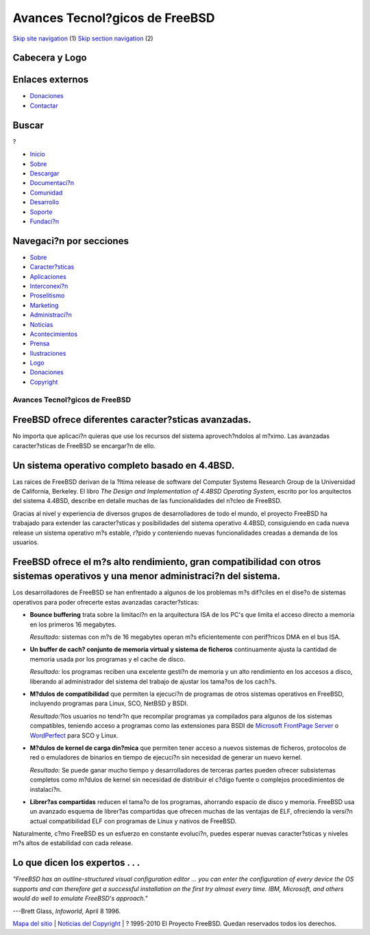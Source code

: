 ===============================
Avances Tecnol?gicos de FreeBSD
===============================

.. raw:: html

   <div id="containerwrap">

.. raw:: html

   <div id="container">

`Skip site navigation <#content>`__ (1) `Skip section
navigation <#contentwrap>`__ (2)

.. raw:: html

   <div id="headercontainer">

.. raw:: html

   <div id="header">

Cabecera y Logo
---------------

.. raw:: html

   <div id="headerlogoleft">

|FreeBSD|

.. raw:: html

   </div>

.. raw:: html

   <div id="headerlogoright">

Enlaces externos
----------------

.. raw:: html

   <div id="SEARCHNAV">

-  `Donaciones <./../donations/>`__
-  `Contactar <./mailto.html>`__

.. raw:: html

   </div>

.. raw:: html

   <div id="SEARCH">

.. raw:: html

   <div>

Buscar
------

.. raw:: html

   <div>

?

.. raw:: html

   </div>

.. raw:: html

   </div>

.. raw:: html

   </div>

.. raw:: html

   </div>

.. raw:: html

   </div>

.. raw:: html

   <div id="topnav">

-  `Inicio <./>`__
-  `Sobre <./about.html>`__
-  `Descargar <./where.html>`__
-  `Documentaci?n <./docs.html>`__
-  `Comunidad <./community.html>`__
-  `Desarrollo <./projects/index.html>`__
-  `Soporte <./support.html>`__
-  `Fundaci?n <http://www.freebsdfoundation.org/>`__

.. raw:: html

   </div>

.. raw:: html

   </div>

.. raw:: html

   <div id="content">

.. raw:: html

   <div id="sidewrap">

.. raw:: html

   <div id="sidenav">

Navegaci?n por secciones
------------------------

-  `Sobre <./about.html>`__
-  `Caracter?sticas <./features.html>`__
-  `Aplicaciones <./applications.html>`__
-  `Interconexi?n <./internet.html>`__
-  `Proselitismo <./../advocacy/>`__
-  `Marketing <./../marketing/>`__
-  `Administraci?n <./../administration.html>`__
-  `Noticias <./news/newsflash.html>`__
-  `Acontecimientos <./../events/events.html>`__
-  `Prensa <./news/press.html>`__
-  `Ilustraciones <./../art.html>`__
-  `Logo <./../logo.html>`__
-  `Donaciones <./../donations/>`__
-  `Copyright <./copyright/>`__

.. raw:: html

   </div>

.. raw:: html

   </div>

.. raw:: html

   <div id="contentwrap">

Avances Tecnol?gicos de FreeBSD
===============================

FreeBSD ofrece diferentes caracter?sticas avanzadas.
----------------------------------------------------

No importa que aplicaci?n quieras que use los recursos del sistema
aprovech?ndolos al m?ximo. Las avanzadas caracter?sticas de FreeBSD se
encargar?n de ello.

Un sistema operativo completo basado en 4.4BSD.
-----------------------------------------------

Las raices de FreeBSD derivan de la ?ltima release de software del
Computer Systems Research Group de la Universidad de California,
Berkeley. El libro *The Design and Implementation of 4.4BSD Operating
System*, escrito por los arquitectos del sistema 4.4BSD, describe en
detalle muchas de las funcionalidades del n?cleo de FreeBSD.

Gracias al nivel y experiencia de diversos grupos de desarrolladores de
todo el mundo, el proyecto FreeBSD ha trabajado para extender las
caracter?sticas y posibilidades del sistema operativo 4.4BSD,
consiguiendo en cada nueva release un sistema operativo m?s estable,
r?pido y conteniendo nuevas funcionalidades creadas a demanda de los
usuarios.

FreeBSD ofrece el m?s alto rendimiento, gran compatibilidad con otros sistemas operativos y una menor administraci?n del sistema.
---------------------------------------------------------------------------------------------------------------------------------

Los desarrolladores de FreeBSD se han enfrentado a algunos de los
problemas m?s dif?ciles en el dise?o de sistemas operativos para poder
ofrecerte estas avanzadas caracter?sticas:

-  **Bounce buffering** trata sobre la limitaci?n en la arquitectura ISA
   de los PC's que limita el acceso directo a memoria en los primeros 16
   megabytes.

   *Resultado:* sistemas con m?s de 16 megabytes operan m?s
   eficientemente con perif?ricos DMA en el bus ISA.

-  **Un buffer de cach? conjunto de memoria virtual y sistema de
   ficheros** continuamente ajusta la cantidad de memoria usada por los
   programas y el cache de disco.

   *Resultado:* los programas reciben una excelente gesti?n de memoria y
   un alto rendimiento en los accesos a disco, liberando al
   administrador del sistema del trabajo de ajustar los tama?os de los
   cach?s.

-  **M?dulos de compatibilidad** que permiten la ejecuci?n de programas
   de otros sistemas operativos en FreeBSD, incluyendo programas para
   Linux, SCO, NetBSD y BSDI.

   *Resultado:*?los usuarios no tendr?n que recompilar programas ya
   compilados para algunos de los sistemas compatibles, teniendo acceso
   a programas como las extensiones para BSDI de `Microsoft FrontPage
   Server <http://www.microsoft.com/FrontPage/>`__ o
   `WordPerfect <http://www.corel.com/products/unix/wpunix/index.htm>`__
   para SCO y Linux.

-  **M?dulos de kernel de carga din?mica** que permiten tener acceso a
   nuevos sistemas de ficheros, protocolos de red o emuladores de
   binarios en tiempo de ejecuci?n sin necesidad de generar un nuevo
   kernel.

   *Resultado:* Se puede ganar mucho tiempo y desarrolladores de
   terceras partes pueden ofrecer subsistemas completos como m?dulos de
   kernel sin necesidad de distribuir el c?digo fuente o complejos
   procedimientos de instalaci?n.

-  **Librer?as compartidas** reducen el tama?o de los programas,
   ahorrando espacio de disco y memoria. FreeBSD usa un avanzado esquema
   de librer?as compartidas que ofrecen muchas de las ventajas de ELF,
   ofreciendo la versi?n actual compatibilidad ELF con programas de
   Linux y nativos de FreeBSD.

Naturalmente, c?mo FreeBSD es un esfuerzo en constante evoluci?n, puedes
esperar nuevas caracter?sticas y niveles m?s altos de estabilidad con
cada release.

Lo que dicen los expertos . . .
-------------------------------

*"FreeBSD has an outline-structured visual configuration editor ... you
can enter the configuration of every device the OS supports and can
therefore get a successful installation on the first try almost every
time. IBM, Microsoft, and others would do well to emulate FreeBSD's
approach."*

.. raw:: html

   <div align="right">

---Brett Glass, *Infoworld*, April 8 1996.

.. raw:: html

   </div>

.. raw:: html

   </div>

.. raw:: html

   </div>

.. raw:: html

   <div id="footer">

`Mapa del sitio <./search/index-site.html>`__ \| `Noticias del
Copyright <./copyright/>`__ \| ? 1995-2010 El Proyecto FreeBSD. Quedan
reservados todos los derechos.

.. raw:: html

   </div>

.. raw:: html

   </div>

.. raw:: html

   </div>

.. |FreeBSD| image:: ./../layout/images/logo-red.png
   :target: .
